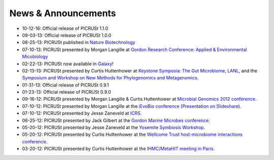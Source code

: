 .. _news:

News & Announcements
====================
* 10-12-16: Official release of PICRUSt 1.1.0
* 09-03-13: Official release of PICRUSt 1.0.0
* 08-25-13: PICRUSt published in `Nature Biotechnology <http://www.nature.com/nbt/journal/vaop/ncurrent/abs/nbt.2676.html>`_
* 07-10-13: PICRUSt presented by Morgan Langille at `Gordon Research Conference: Applied & Environmental Micobiology <http://www.grc.org/programs.aspx?year=2013&program=applied>`_ 
* 02-22-13: PICRUSt now available in `Galaxy <http://huttenhower.sph.harvard.edu/galaxy/root?tool_id=PICRUSt_normalize>`_!
* 02-13-13: PICRUSt presented by Curtis Huttenhower at `Keystone Symposia: The Gut Microbiome <http://www.keystonesymposia.org/index.cfm?e=web.Meeting.Program&meetingid=1231>`_, `LANL <http://cnls.lanl.gov/External/showtalksummary.php?selection=5080>`_, and the `Symposium and Workshop on New Methods for Phylogenomics and Metagenomics <http://www.cs.utexas.edu/~tandy/utexas-feb16-17.html>`_.
* 01-31-13: Official release of PICRUSt 0.9.1
* 01-23-13: Official release of PICRUSt 0.9.0
* 09-16-12: PICRUSt presented by Morgan Langille & Curtis Huttenhower at `Microbial Genomics 2012 conference <http://www.mimg.ucla.edu/arrowhead2012/>`_.
* 07-10-12: PICRUSt presented by Morgan Langille at the `iEvoBio conference <http://ievobio.org/>`_ (`Presentation on Slideshare <http://www.slideshare.net/mlangill/leveraging-ancestral-state-reconstruction-to-infer-community-function-from-a-single-marker-gene>`_).
* 07-10-12: PICRUSt presented by Jesse Zaneveld at `ICRS <http://www.icrs2012.com/>`_.
* 06-25-12: PICRUSt presented by Jack Gilbert at the `Gordon Marine Microbes conference <http://www.grc.org/programs.aspx?year=2012&program=marinemicr>`_.
* 05-20-12: PICRUSt presented by Jesse Zaneveld at the `Yosemite Symbiosis Workshop <http://www.sachslab.com/symbiosis-workshop-2012.php>`_.
* 05-20-12: PICRUSt presented by Curtis Huttenhower at the `Wellcome Trust host-microbiome interactions conference <http://registration.hinxton.wellcome.ac.uk/display_info.asp?id=271>`_.
* 03-20-12: PICRUSt presented by Curtis Huttenhower at the `IHMC/MetaHIT meeting in Paris <http://www.metahit.eu/index.php?id=528>`_.
